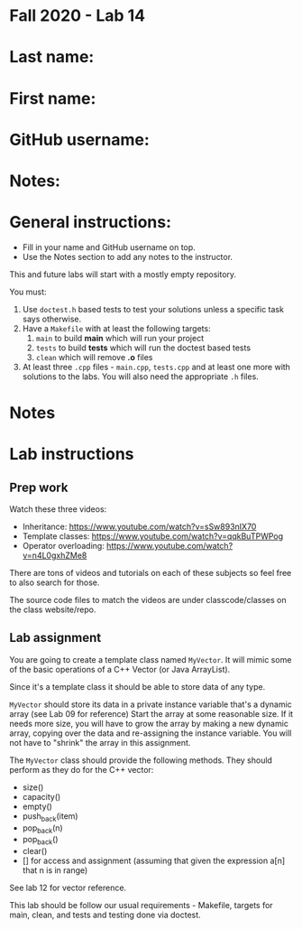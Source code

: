* Fall 2020 - Lab 14

* Last name:

* First name:

* GitHub username:

* Notes:


  
* General instructions:
- Fill in your name and GitHub username on top.
- Use the Notes section to add any notes to the instructor.

This and future labs will start with a mostly empty repository. 

You must:

1. Use ~doctest.h~ based tests to test your solutions unless a
   specific task says otherwise.
2. Have a ~Makefile~ with at least the following targets: 
   1. ~main~ to build *main* which will run your project
   2. ~tests~ to build *tests* which will run the doctest based tests
   3. ~clean~ which will remove *.o* files
3. At least three  ~.cpp~ files - ~main.cpp~, ~tests.cpp~ and at least
   one more with solutions to the labs. You will also need the
   appropriate ~.h~ files.


* Notes



* Lab instructions

** Prep work

Watch these three videos:

- Inheritance: https://www.youtube.com/watch?v=sSw893nIX70
- Template classes: https://www.youtube.com/watch?v=qqkBuTPWPog
- Operator overloading: https://www.youtube.com/watch?v=n4L0gxhZMe8

There are tons of videos and tutorials on each of these subjects so
feel free to also search for those.

The source code files to match the videos are under classcode/classes
on the class website/repo.



** Lab assignment

You are going to create a template class named ~MyVector~. It will
mimic some of the basic operations of a C++ Vector (or Java
ArrayList).

Since it's a template class it should be able to store data of any
type.

~MyVector~ should store its data in a private instance variable that's
a dynamic array (see Lab 09 for reference) Start the array at some
reasonable size. If it needs more size, you will have to grow the
array by making a new dynamic array, copying over the data and
re-assigning the instance variable. You will not have to "shrink" the
array in this assignment.

The ~MyVector~ class should provide the following methods. They
should perform as they do for the C++ vector:

- size()
- capacity()
- empty()
- push_back(item)
- pop_back(n)
- pop_back()
- clear()
- [] for access and assignment (assuming that given the expression
  a[n] that n is in range)

See lab 12 for vector reference.

This lab should be follow our usual requirements - Makefile, targets
for main, clean, and tests and testing done via doctest.

